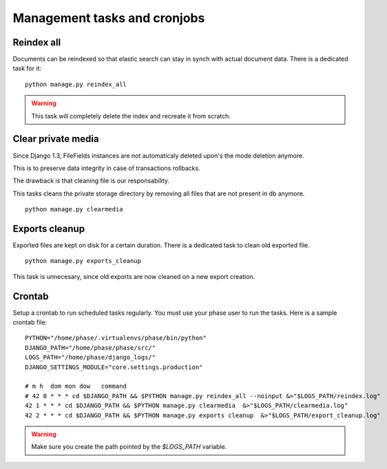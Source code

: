 Management tasks and cronjobs
#############################

Reindex all
-----------

Documents can be reindexed so that elastic search can stay in synch with actual
document data. There is a dedicated task for it::

    python manage.py reindex_all

.. WARNING::
   This task will completely delete the index and recreate it from scratch.


Clear private media
-------------------

Since Django 1.3, FileFields instances are not automaticaly deleted upon's
the mode deletion anymore.

This is to preserve data integrity in case of transactions rollbacks.

The drawback is that cleaning file is our responsability.

This tasks cleans the private storage directory by removing all files that
are not present in db anymore.

::

    python manage.py clearmedia


Exports cleanup
---------------

Exported files are kept on disk for a certain duration. There is a dedicated
task to clean old exported file.

::

    python manage.py exports_cleanup


.. warning::

This task is unnecesary, since old exports are now cleaned on a new export
creation.


Crontab
-------

Setup a crontab to run scheduled tasks regularly. You must use your phase user
to run the tasks. Here is a sample crontab file::

    PYTHON="/home/phase/.virtualenvs/phase/bin/python"
    DJANGO_PATH="/home/phase/phase/src/"
    LOGS_PATH="/home/phase/django_logs/"
    DJANGO_SETTINGS_MODULE="core.settings.production"

    # m h  dom mon dow   command
    # 42 0 * * * cd $DJANGO_PATH && $PYTHON manage.py reindex_all --noinput &>"$LOGS_PATH/reindex.log"
    42 1 * * * cd $DJANGO_PATH && $PYTHON manage.py clearmedia  &>"$LOGS_PATH/clearmedia.log"
    42 2 * * * cd $DJANGO_PATH && $PYTHON manage.py exports cleanup  &>"$LOGS_PATH/export_cleanup.log"

.. WARNING::
   Make sure you create the path pointed by the `$LOGS_PATH` variable.
